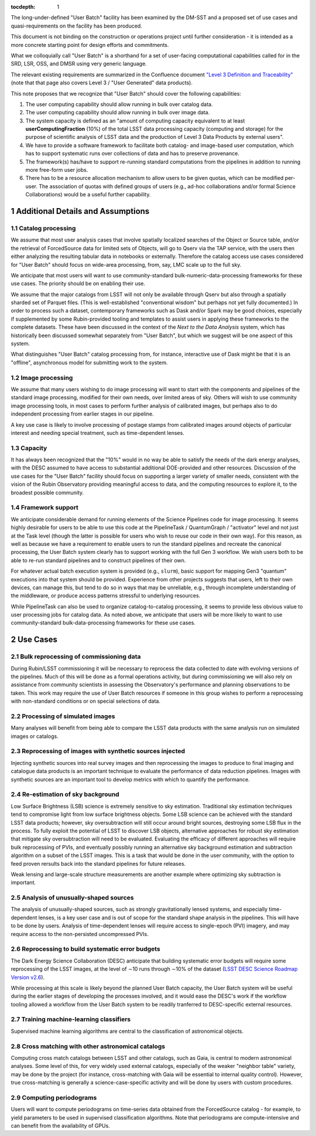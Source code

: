 ..
  Technote content.

  See https://developer.lsst.io/restructuredtext/style.html
  for a guide to reStructuredText writing.

  Do not put the title, authors or other metadata in this document;
  those are automatically added.

  Use the following syntax for sections:

  Sections
  ========

  and

  Subsections
  -----------

  and

  Subsubsections
  ^^^^^^^^^^^^^^

  To add images, add the image file (png, svg or jpeg preferred) to the
  _static/ directory. The reST syntax for adding the image is

  .. figure:: /_static/filename.ext
     :name: fig-label

     Caption text.

   Run: ``make html`` and ``open _build/html/index.html`` to preview your work.
   See the README at https://github.com/lsst-sqre/lsst-technote-bootstrap or
   this repo's README for more info.

   Feel free to delete this instructional comment.

:tocdepth: 1

.. Please do not modify tocdepth; will be fixed when a new Sphinx theme is shipped.

.. sectnum::

The long-under-defined "User Batch" facility has been examined by the DM-SST and a proposed set of use cases and quasi-requirements on the facility has been produced.

This document is not binding on the construction or operations project until further consideration - it is intended as a more concrete starting point for design efforts and commitments.

What we colloquially call "User Batch" is a shorthand for a set of user-facing computational capabilities called for in the SRD, LSR, OSS, and DMSR using very generic language.

The relevant existing requirements are summarized in the Confluence document `"Level 3 Definition and Traceability" <https://confluence.lsstcorp.org/display/DM/Level+3+Definition+and+Traceability>`__ (note that that page also covers Level 3 / "User Generated" data products).

This note proposes that we recognize that "User Batch" should cover the following capabilities:

#. The user computing capability should allow running in bulk over catalog data.
#. The user computing capability should allow running in bulk over image data.
#. The system capacity is defined as an "amount of computing capacity equivalent to at least **userComputingFraction** (10%) of the total LSST data processing capacity (computing and storage) for the purpose of scientific analysis of LSST data and the production of Level 3 Data Products by external users".
#. We have to provide a software framework to facilitate both catalog- and image-based user computation, which has to support systematic runs over collections of data and has to preserve provenance.
#. The framework(s) has/have to support re-running standard computations from the pipelines in addition to running more free-form user jobs.
#. There has to be a resource allocation mechanism to allow users to be given quotas, which can be modified per-user.  The association of quotas with defined groups of users (e.g., ad-hoc collaborations and/or formal Science Collaborations) would be a useful further capability.


Additional Details and Assumptions
==================================

Catalog processing
------------------

We assume that most user analysis cases that involve spatially localized searches of the Object or Source table, and/or the retrieval of ForcedSource data for limited sets of Objects, will go to Qserv via the TAP service, with the users then either analyzing the resulting tabular data in notebooks or externally.
Therefore the catalog access use cases considered for "User Batch" should focus on wide-area processing, from, say, LMC scale up to the full sky.

We anticipate that most users will want to use community-standard bulk-numeric-data-processing frameworks for these use cases.
The priority should be on enabling their use.

We assume that the major catalogs from LSST will not only be available through Qserv but also through a spatially sharded set of Parquet files.
(This is well-established "conventional wisdom" but perhaps not yet fully documented.)
In order to process such a dataset, contemporary frameworks such as Dask and/or Spark may be good choices, especially if supplemented by some Rubin-provided tooling and templates to assist users in applying these frameworks to the complete datasets.
These have been discussed in the context of the *Next to the Data Analysis* system, which has historically been discussed somewhat separately from "User Batch", but which we suggest will be one aspect of this system.

What distinguishes "User Batch" catalog processing from, for instance, interactive use of Dask might be that it is an "offline", asynchronous model for submitting work to the system.


Image processing
----------------

We assume that many users wishing to do image processing will want to start with the components and pipelines of the standard image processing, modified for their own needs, over limited areas of sky.
Others will wish to use community image processing tools, in most cases to perform further analysis of calibrated images, but perhaps also to do independent processing from earlier stages in our pipeline.

A key use case is likely to involve processing of postage stamps from calibrated images around objects of particular interest and needing special treatment, such as time-dependent lenses.


Capacity
--------

It has always been recognized that the "10%" would in no way be able to satisfy the needs of the dark energy analyses, with the DESC assumed to have access to substantial additional DOE-provided and other resources.
Discussion of the use cases for the "User Batch" facility should focus on supporting a larger variety of smaller needs, consistent with the vision of the Rubin Observatory providing meaningful access to data, and the computing resources to explore it, to the broadest possible community.


Framework support
-----------------

We anticipate considerable demand for running elements of the Science Pipelines code for image processing.
It seems highly desirable for users to be able to use this code at the PipelineTask / QuantumGraph / "activator" level and not just at the Task level (though the latter is possible for users who wish to reuse our code in their own way).
For this reason, as well as because we have a requirement to enable users to run the standard pipelines and recreate the canonical processing, the User Batch system clearly has to support working with the full Gen 3 workflow.
We wish users both to be able to re-run standard pipelines and to construct pipelines of their own.

For whatever actual batch execution system is provided (e.g., ``slurm``), basic support for mapping Gen3 "quantum" executions into that system should be provided.
Experience from other projects suggests that users, left to their own devices, can manage this, but tend to do so in ways that may be unreliable, e.g., through incomplete understanding of the middleware, or produce access patterns stressful to underlying resources.

While PipelineTask can also be used to organize catalog-to-catalog processing, it seems to provide less obvious value to user processing jobs for catalog data.
As noted above, we anticipate that users will be more likely to want to use community-standard bulk-data-processing frameworks for these use cases.


Use Cases
=========

Bulk reprocessing of commissioning data
---------------------------------------

During Rubin/LSST commissioning it will be necessary to reprocess the data collected to date with evolving versions of the pipelines.
Much of this will be done as a formal operations activity, but during commissioning we will also rely on assistance from community scientists in assessing the Observatory's performance and planning observations to be taken.
This work may require the use of User Batch resources if someone in this group wishes to perform a reprocessing with non-standard conditions or on special selections of data.


Processing of simulated images
------------------------------

Many analyses will benefit from being able to compare the LSST data products with the same analysis run on simulated images or catalogs.


Reprocessing of images with synthetic sources injected
------------------------------------------------------

Injecting synthetic sources into real survey images and then reprocessing the images to produce to final imaging and catalogue data products is an important technique to evaluate the performance of data reduction pipelines.
Images with synthetic sources are an important tool to develop metrics with which to quantify the performance.


Re-estimation of sky background
-------------------------------

Low Surface Brightness (LSB) science is extremely sensitive to sky estimation.
Traditional sky estimation techniques tend to compromise light from low surface brightness objects.
Some LSB science can be achieved with the standard LSST data products; however, sky oversubtraction will still occur around bright sources, destroying some LSB flux in the process.
To fully exploit the potential of LSST to discover LSB objects, alternative approaches for robust sky estimation that mitigate sky oversubtraction will need to be evaluated.
Evaluating the efficacy of different approaches will require bulk reprocessing of PVIs, and eventually possibly running an alternative sky background estimation and subtraction algorithm on a subset of the LSST images.
This is a task that would be done in the user community, with the option to feed proven rersults back into the standard pipelines for future releases. 

Weak lensing and large-scale structure measurements are another example where optimizing sky subtraction is important.


Analysis of unusually-shaped sources
------------------------------------

The analysis of unusually-shaped sources, such as strongly gravitationally lensed systems, and especially time-dependent lenses, is a key user case and is out of scope for the standard shape analysis in the pipelines.
This will have to be done by users.
Analysis of time-dependent lenses will require access to single-epoch (PVI) imagery, and may require access to the non-persisted uncompressed PVIs.


Reprocessing to build systematic error budgets
----------------------------------------------

The Dark Energy Science Collaboration (DESC) anticipate that building systematic error budgets will require some reprocessing of the LSST images,
at the level of ∼10 runs through ∼10% of the dataset (`LSST DESC Science Roadmap Version v2.6 <https://lsstdesc.org/assets/pdf/docs/DESC_SRM_latest.pdf>`__).

While processing at this scale is likely beyond the planned User Batch capacity, the User Batch system will be useful during the earlier stages of developing the processes involved,
and it would ease the DESC's work if the workflow tooling allowed a workflow from the User Batch system to be readily tranferred to DESC-specific external resources.


Training machine-learning classifiers
-------------------------------------

Supervised machine learning algorithms are central to the classification of astronomical objects.


Cross matching with other astronomical catalogs
-----------------------------------------------

Computing cross match catalogs between LSST and other catalogs, such as Gaia, is central to modern astronomical analyses.
Some level of this, for very widely used external catalogs, especially of the weaker "neighbor table" variety, may be done by the project (for instance, cross-matching with Gaia will be essential to internal quality control).
However, true cross-matching is generally a science-case-specific activity and will be done by users with custom procedures.


Computing periodograms
----------------------

Users will want to compute periodograms on time-series data obtained from the ForcedSource catalog - for example, to yield parameters to be used in supervised classification algorithms.
Note that periodograms are compute-intensive and can benefit from the availability of GPUs.


.. Add content here.
.. Do not include the document title (it's automatically added from metadata.yaml).

.. .. rubric:: References

.. Make in-text citations with: :cite:`bibkey`.

.. .. bibliography:: local.bib lsstbib/books.bib lsstbib/lsst.bib lsstbib/lsst-dm.bib lsstbib/refs.bib lsstbib/refs_ads.bib
..    :style: lsst_aa
